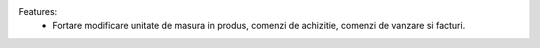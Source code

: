 Features:
 - Fortare modificare unitate de masura in produs, comenzi de achizitie, comenzi de vanzare si facturi.
